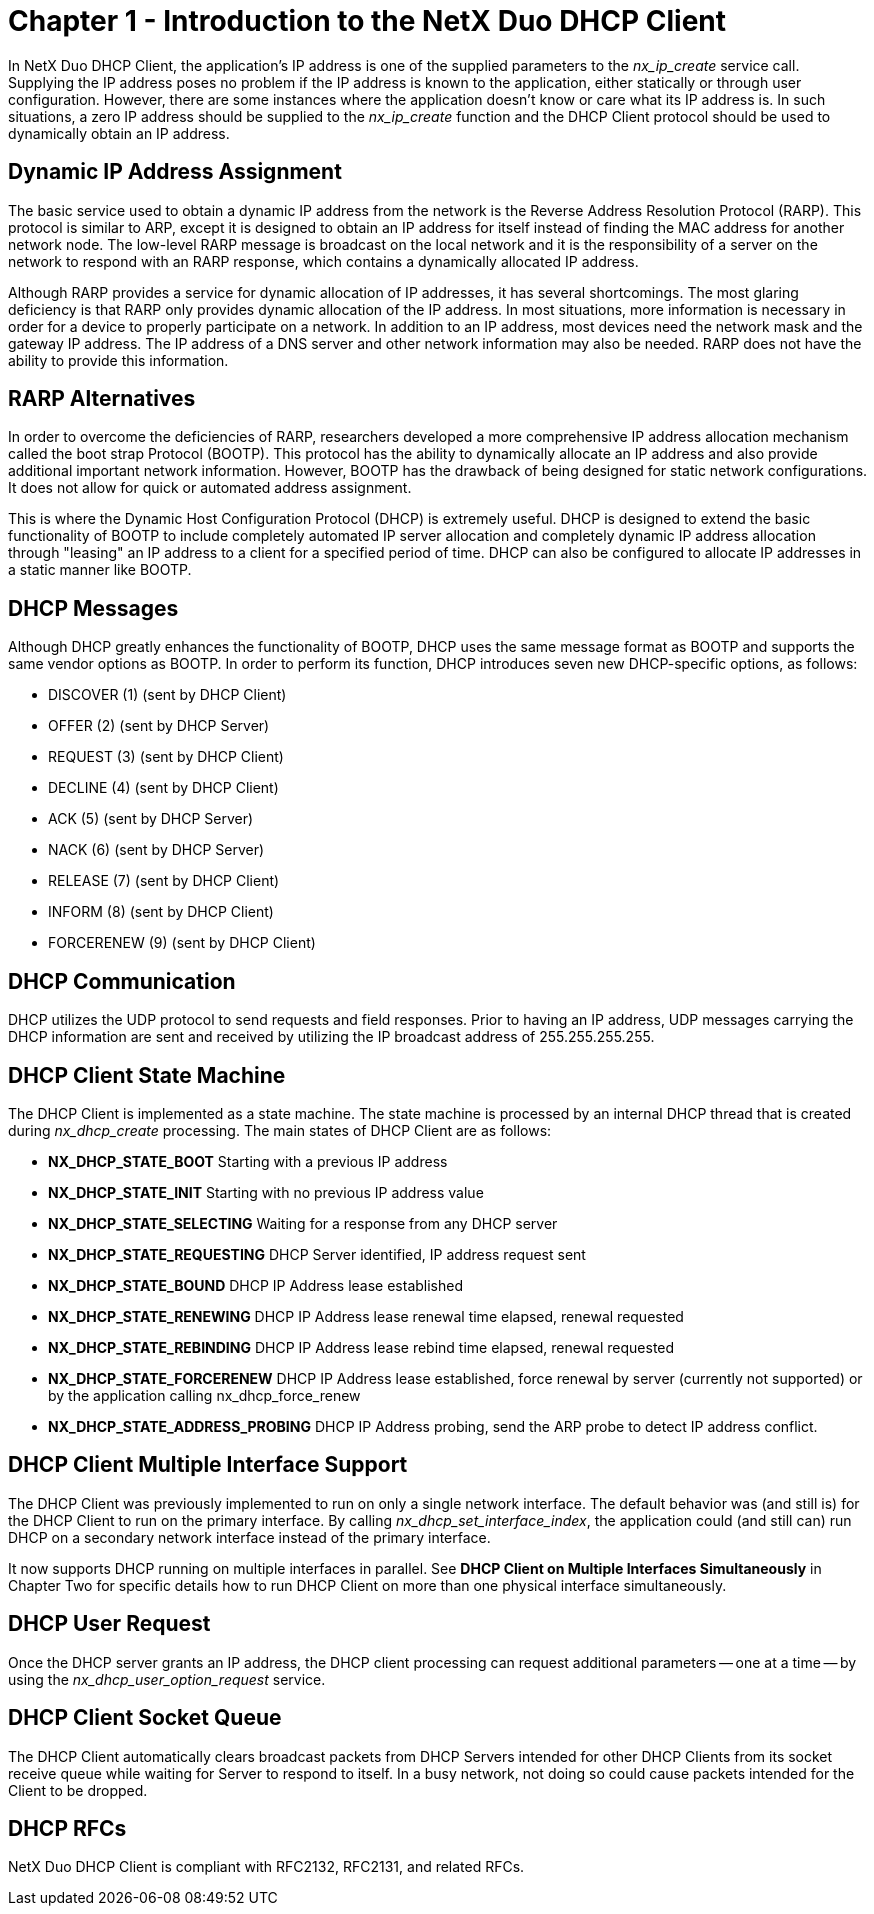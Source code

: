 ////

 Copyright (c) Microsoft
 Copyright (c) 2024-present Eclipse ThreadX contributors
 
 This program and the accompanying materials are made available 
 under the terms of the MIT license which is available at
 https://opensource.org/license/mit.
 
 SPDX-License-Identifier: MIT
 
 Contributors: 
     * Frédéric Desbiens - Initial AsciiDoc version.

////

= Chapter 1 - Introduction to the NetX Duo DHCP Client
:description: In NetX Duo DHCP Client, the application's IP address is one of the supplied parameters to the *nx_ip_create* service call.

In NetX Duo DHCP Client, the application's IP address is one of the supplied parameters to the _nx_ip_create_ service call. Supplying the IP address poses no problem if the IP address is known to the application, either statically or through user configuration. However, there are some instances where the application doesn't know or care what its IP address is. In such situations, a zero IP address should be supplied to the _nx_ip_create_ function and the DHCP Client protocol should be used to dynamically obtain an IP address.

== Dynamic IP Address Assignment

The basic service used to obtain a dynamic IP address from the network is the Reverse Address Resolution Protocol (RARP). This protocol is similar to ARP, except it is designed to obtain an IP address for itself instead of finding the MAC address for another network node. The low-level RARP message is broadcast on the local network and it is the responsibility of a server on the network to respond with an RARP response, which contains a dynamically allocated IP address.

Although RARP provides a service for dynamic allocation of IP addresses, it has several shortcomings. The most glaring deficiency is that RARP only provides dynamic allocation of the IP address. In most situations, more information is necessary in order for a device to properly participate on a network. In addition to an IP address, most devices need the network mask and the gateway IP address. The IP address of a DNS server and other network information may also be needed. RARP does not have the ability to provide this information.

== RARP Alternatives

In order to overcome the deficiencies of RARP, researchers developed a more comprehensive IP address allocation mechanism called the boot strap Protocol (BOOTP). This protocol has the ability to dynamically allocate an IP address and also provide additional important network information. However, BOOTP has the drawback of being designed for static network configurations. It does not allow for quick or automated address assignment.

This is where the Dynamic Host Configuration Protocol (DHCP) is extremely useful. DHCP is designed to extend the basic functionality of BOOTP to include completely automated IP server allocation and completely dynamic IP address allocation through "leasing" an IP address to a client for a specified period of time. DHCP can also be configured to allocate IP addresses in a static manner like BOOTP.

== DHCP Messages

Although DHCP greatly enhances the functionality of BOOTP, DHCP uses the same message format as BOOTP and supports the same vendor options as BOOTP. In order to perform its function, DHCP introduces seven new DHCP-specific options, as follows:

* DISCOVER (1) (sent by DHCP Client)
* OFFER (2) (sent by DHCP Server)
* REQUEST (3) (sent by DHCP Client)
* DECLINE (4) (sent by DHCP Client)
* ACK (5) (sent by DHCP Server)
* NACK (6) (sent by DHCP Server)
* RELEASE (7) (sent by DHCP Client)
* INFORM (8) (sent by DHCP Client)
* FORCERENEW (9) (sent by DHCP Client)

== DHCP Communication

DHCP utilizes the UDP protocol to send requests and field responses. Prior to having an IP address, UDP messages carrying the DHCP information are sent and received by utilizing the IP broadcast address of 255.255.255.255.

== DHCP Client State Machine

The DHCP Client is implemented as a state machine. The state machine is processed by an internal DHCP thread that is created during _nx_dhcp_create_ processing. The main states of DHCP Client are as follows:

* *NX_DHCP_STATE_BOOT* Starting with a previous IP address
* *NX_DHCP_STATE_INIT* Starting with no previous IP address value
* *NX_DHCP_STATE_SELECTING* Waiting for a response from any DHCP server
* *NX_DHCP_STATE_REQUESTING* DHCP Server identified, IP address request sent
* *NX_DHCP_STATE_BOUND* DHCP IP Address lease established
* *NX_DHCP_STATE_RENEWING* DHCP IP Address lease renewal time elapsed, renewal requested
* *NX_DHCP_STATE_REBINDING* DHCP IP Address lease rebind time elapsed, renewal requested
* *NX_DHCP_STATE_FORCERENEW* DHCP IP Address lease established, force renewal by server (currently not supported) or by the application calling nx_dhcp_force_renew
* *NX_DHCP_STATE_ADDRESS_PROBING* DHCP IP Address probing, send the ARP probe to detect IP address conflict.

== DHCP Client Multiple Interface Support

The DHCP Client was previously implemented to run on only a single network interface. The default behavior was (and still is) for the DHCP Client to run on the primary interface. By calling _nx_dhcp_set_interface_index_, the application could (and still can) run DHCP on a secondary network interface instead of the primary interface.

It now supports DHCP running on multiple interfaces in parallel. See *DHCP Client on Multiple Interfaces Simultaneously* in Chapter Two for specific details how to run DHCP Client on more than one physical interface simultaneously.

== DHCP User Request

Once the DHCP server grants an IP address, the DHCP client processing can request additional parameters -- one at a time -- by using the _nx_dhcp_user_option_request_ service.

== DHCP Client Socket Queue

The DHCP Client automatically clears broadcast packets from DHCP Servers intended for other DHCP Clients from its socket receive queue while waiting for Server to respond to itself. In a busy network, not doing so could cause packets intended for the Client to be dropped.

== DHCP RFCs

NetX Duo DHCP Client is compliant with RFC2132, RFC2131, and related RFCs.
